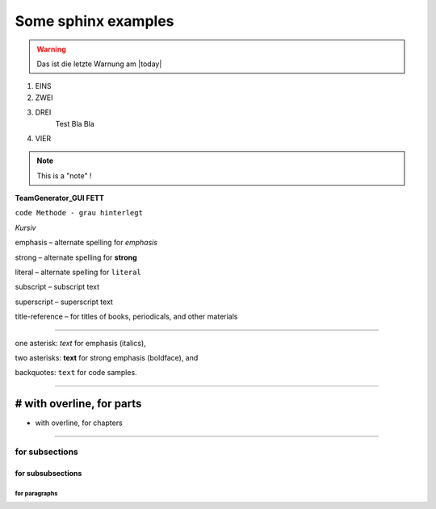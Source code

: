 Some sphinx examples
====================

.. warning:: Das ist die letzte Warnung am |today|


1. EINS
#. ZWEI
#. DREI
	Test Bla Bla
#. VIER


.. note:: This is a "note" !



**TeamGenerator_GUI  FETT**

``code Methode - grau hinterlegt``

*Kursiv*

emphasis – alternate spelling for *emphasis*

strong – alternate spelling for **strong**

literal – alternate spelling for ``literal``

subscript – subscript text

superscript – superscript text

title-reference – for titles of books, periodicals, and other materials

///////////////////////////////////////////////////////////////////////

one asterisk: *text* for emphasis (italics),

two asterisks: **text** for strong emphasis (boldface), and

backquotes: ``text`` for code samples.

////////////////////////////////////

# with overline, for parts
###############################

* with overline, for chapters
******************************


for subsections
---------------

for subsubsections
^^^^^^^^^^^^^^^^^^

for paragraphs
""""""""""""""